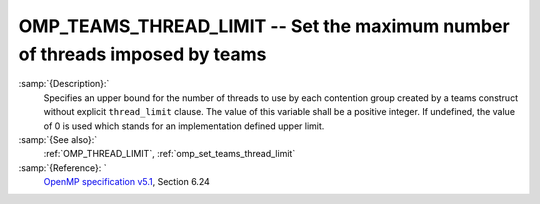 ..
  Copyright 1988-2021 Free Software Foundation, Inc.
  This is part of the GCC manual.
  For copying conditions, see the GPL license file

  .. _omp_teams_thread_limit:

OMP_TEAMS_THREAD_LIMIT -- Set the maximum number of threads imposed by teams
****************************************************************************

.. index:: Environment Variable

:samp:`{Description}:`
  Specifies an upper bound for the number of threads to use by each contention
  group created by a teams construct without explicit ``thread_limit``
  clause.  The value of this variable shall be a positive integer.  If undefined,
  the value of 0 is used which stands for an implementation defined upper
  limit.

:samp:`{See also}:`
  :ref:`OMP_THREAD_LIMIT`, :ref:`omp_set_teams_thread_limit`

:samp:`{Reference}: `
  `OpenMP specification v5.1 <https://www.openmp.org>`_, Section 6.24

